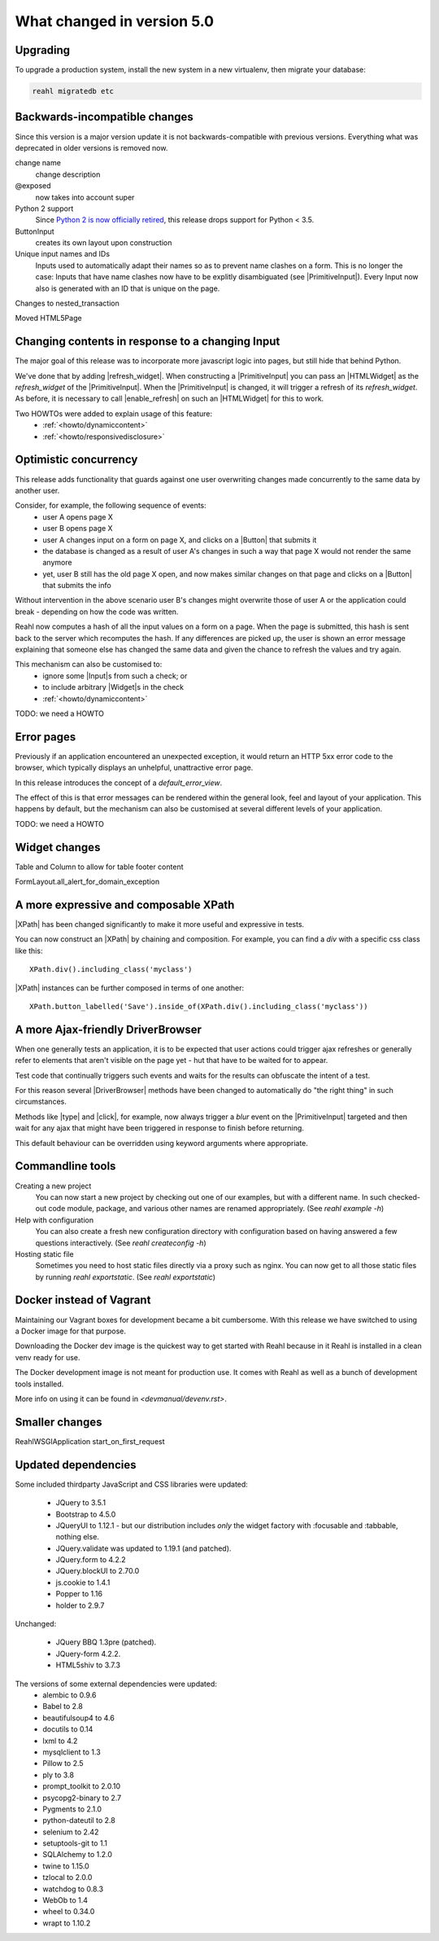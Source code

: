 .. Copyright 2014, 2015, 2016 Reahl Software Services (Pty) Ltd. All rights reserved.




What changed in version 5.0
===========================

.. |Widget| replace:: :class:`~reahl.web.fw.Widget`
.. |ReahlWSGIApplication| replace:: :class:`~reahl.web.fw.ReahlWSGIApplication`
.. |Fixture| replace:: :class:`~reahl.tofu.Fixture`
.. |ExecutionContext| replace:: :class:`~reahl.component.context.ExecutionContext`
.. |ColumnLayout| replace:: :class:`~reahl.web.bootstrap.grid.ColumnLayout`
.. |ColumnOptions| replace:: :class:`~reahl.web.bootstrap.grid.ColumnOptions`
.. |ResponsiveSize| replace:: :class:`~reahl.web.bootstrap.grid.ResponsiveSize`
.. |Menu| replace:: :class:`~reahl.web.bootstrap.navs.Menu`
.. |Nav| replace:: :class:`~reahl.web.bootstrap.navs.Nav`
.. |Menu.add_a| replace:: :meth:`~reahl.web.bootstrap.navs.Menu.add_a`
.. |Menu.add_bookmark| replace:: :meth:`~reahl.web.bootstrap.navs.Menu.add_bookmark`
.. |Nav.add_dropdown| replace:: :meth:`~reahl.web.bootstrap.navs.Nav.add_dropdown`
.. |forms.CheckboxInput| replace:: :class:`~reahl.web.bootstrap.forms.CheckboxInput`
.. |ui.CheckboxInput| replace:: :class:`~reahl.web.ui.CheckboxInput`
.. |ui.CheckboxSelectInput| replace:: :class:`~reahl.web.ui.CheckboxSelectInput`
.. |forms.RadioButtonSelectInput| replace:: :class:`~reahl.web.bootstrap.forms.RadioButtonSelectInput`
.. |ui.RadioButtonSelectInput| replace:: :class:`~reahl.web.ui.RadioButtonSelectInput`
.. |ViewFactory| replace:: :class:`~reahl.web.fw.ViewFactory`
.. |UserInterface.define_view| replace:: :meth:`~reahl.web.fw.UserInterface.define_view`
.. |ViewFactory.set_slot| replace:: :meth:`~reahl.web.fw.ViewFactory.set_slot`
.. |Field| replace:: :class:`~reahl.component.modelinterface.Field`
.. |Field.with_validation_constraint| replace:: :meth:`~reahl.component.modelinterface.Field.with_validation_constraint`
.. |Field.without_validation_constraint| replace:: :meth:`~reahl.component.modelinterface.Field.without_validation_constraint`
.. |BooleanField| replace:: :class:`~reahl.component.modelinterface.BooleanField`
.. |MultiChoiceField| replace:: :class:`~reahl.component.modelinterface.MultiChoiceField`
.. |DomainException| replace:: :class:`~reahl.component.exceptions.DomainException`
.. |UserInputProtocol| replace:: :class:`~reahl.web.interfaces.UserInputProtocol`




Upgrading
---------

To upgrade a production system, install the new system in a
new virtualenv, then migrate your database:

.. code-block:: bash

   reahl migratedb etc
   

Backwards-incompatible changes
------------------------------
                                
Since this version is a major version update it is not
backwards-compatible with previous versions.  Everything what was
deprecated in older versions is removed now.

change name
  change description

@exposed
   now takes into account super

Python 2 support
   Since `Python 2 is now officially retired <https://www.python.org/doc/sunset-python-2/>`_, this release drops support for Python < 3.5.

ButtonInput
   creates its own layout upon construction

Unique input names and IDs
   Inputs used to automatically adapt their names so as to prevent name clashes on a form. This is no longer the case: Inputs that have name clashes
   now have to be explitly disambiguated (see |PrimitiveInput|).
   Every Input now also is generated with an ID that is unique on the page.

Changes to nested_transaction

Moved HTML5Page


Changing contents in response to a changing Input
-------------------------------------------------

The major goal of this release was to incorporate more javascript
logic into pages, but still hide that behind Python.

We've done that by adding |refresh_widget|. When constructing a
|PrimitiveInput| you can pass an |HTMLWidget| as the `refresh_widget`
of the |PrimitiveInput|. When the |PrimitiveInput| is changed, it will
trigger a refresh of its `refresh_widget`. As before, it is necessary
to call |enable_refresh| on such an |HTMLWidget| for this to work.

Two HOWTOs were added to explain usage of this feature:
 - :ref:`<howto/dynamiccontent>`
 - :ref:`<howto/responsivedisclosure>`


Optimistic concurrency
----------------------

This release adds functionality that guards against one user
overwriting changes made concurrently to the same data by another
user.

Consider, for example, the following sequence of events:
 - user A opens page X
 - user B opens page X
 - user A changes input on a form on page X, and clicks on a |Button| that submits it
 - the database is changed as a result of user A's changes in such a way that page X would not render the same anymore
 - yet, user B still has the old page X open, and now makes similar changes on that page and clicks on a |Button| that submits the info

Without intervention in the above scenario user B's changes might
overwrite those of user A or the application could break - depending
on how the code was written.

Reahl now computes a hash of all the input values on a form on a
page. When the page is submitted, this hash is sent back to the server
which recomputes the hash. If any differences are picked up, the user
is shown an error message explaining that someone else has changed the
same data and given the chance to refresh the values and try again.

This mechanism can also be customised to:
 - ignore some |Input|\s from such a check; or
 - to include arbitrary |Widget|\s in the check

 - :ref:`<howto/dynamiccontent>`
TODO: we need a HOWTO   

Error pages
-----------

Previously if an application encountered an unexpected exception, it
would return an HTTP 5xx error code to the browser, which typically
displays an unhelpful, unattractive error page.

In this release introduces the concept of a `default_error_view`.

The effect of this is that error messages can be rendered within the
general look, feel and layout of your application. This happens by
default, but the mechanism can also be customised at several different
levels of your application.

TODO: we need a HOWTO

Widget changes
--------------

Table and Column to allow for table footer content

FormLayout.all_alert_for_domain_exception


A more expressive and composable XPath
--------------------------------------

|XPath| has been changed significantly to make it more useful and expressive in tests.

You can now construct an |XPath| by chaining and composition. For
example, you can find a `div` with a specific css class like this::

    XPath.div().including_class('myclass')

|XPath| instances can be further composed in terms of one another::

   XPath.button_labelled('Save').inside_of(XPath.div().including_class('myclass'))
  

A more Ajax-friendly DriverBrowser
----------------------------------
   
When one generally tests an application, it is to be expected that
user actions could trigger ajax refreshes or generally refer to
elements that aren't visible on the page yet - hut that have to be
waited for to appear.

Test code that continually triggers such events and waits for the
results can obfuscate the intent of a test.

For this reason several |DriverBrowser| methods have been changed to
automatically do "the right thing" in such circumstances.

Methods like |type| and |click|\, for example, now always trigger a
`blur` event on the |PrimitiveInput| targeted and then wait for any
ajax that might have been triggered in response to finish before
returning.

This default behaviour can be overridden using keyword arguments where
appropriate.


Commandline tools
-----------------

Creating a new project
  You can now start a new project by checking out one of our examples,
  but with a different name. In such checked-out code module, package,
  and various other names are renamed appropriately.
  (See `reahl example -h`)

Help with configuration
  You can also create a fresh new configuration directory with configuration
  based on having answered a few questions interactively.
  (See `reahl createconfig -h`)

Hosting static file
  Sometimes you need to host static files directly via a proxy such as nginx.
  You can now get to all those static files by running `reahl exportstatic`.
  (See `reahl exportstatic`)


Docker instead of Vagrant
-------------------------

Maintaining our Vagrant boxes for development became a bit cumbersome. With
this release we have switched to using a Docker image for that purpose.

Downloading the Docker dev image is the quickest way to get started with Reahl
because in it Reahl is installed in a clean venv ready for use.

The Docker development image is not meant for production use. It comes with
Reahl as well as a bunch of development tools installed. 

More info on using it can be found in `<devmanual/devenv.rst>`.


Smaller changes
---------------

ReahlWSGIApplication start_on_first_request


Updated dependencies
--------------------

Some included thirdparty JavaScript and CSS libraries were updated:

  - JQuery to 3.5.1
  - Bootstrap to 4.5.0
  - JQueryUI to 1.12.1 - but our distribution includes *only* the widget factory with :focusable and :tabbable, nothing else.
  - JQuery.validate was updated to 1.19.1 (and patched).
  - JQuery.form to 4.2.2
  - JQuery.blockUI to 2.70.0
  - js.cookie to 1.4.1
  - Popper to 1.16
  - holder to 2.9.7

Unchanged:

  - JQuery BBQ 1.3pre (patched).
  - JQuery-form 4.2.2.
  - HTML5shiv to 3.7.3

The versions of some external dependencies were updated:
  - alembic to 0.9.6
  - Babel to 2.8
  - beautifulsoup4 to 4.6
  - docutils to 0.14
  - lxml to 4.2
  - mysqlclient to 1.3
  - Pillow to 2.5
  - ply to 3.8
  - prompt_toolkit to 2.0.10
  - psycopg2-binary to 2.7
  - Pygments to 2.1.0
  - python-dateutil to 2.8
  - selenium to 2.42
  - setuptools-git to 1.1
  - SQLAlchemy to 1.2.0
  - twine to 1.15.0
  - tzlocal to 2.0.0
  - watchdog to 0.8.3
  - WebOb to 1.4
  - wheel to 0.34.0
  - wrapt to 1.10.2


